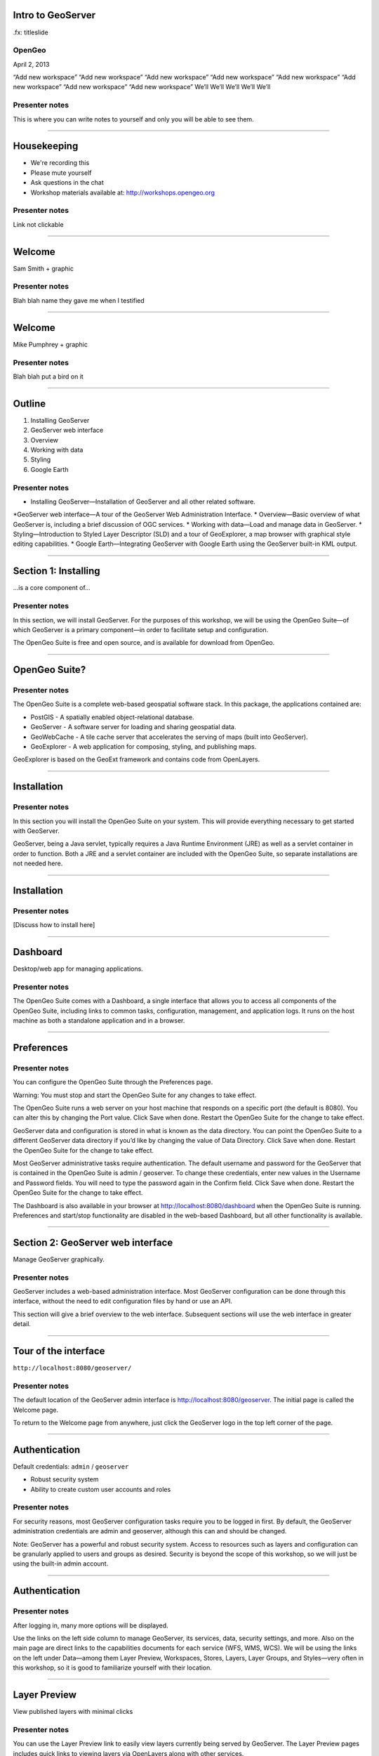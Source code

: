 Intro to GeoServer
==================

.fx: titleslide

.. image:: ../doc/source/geoserver.png

OpenGeo
-------

.. date:: date

April 2, 2013

“Add new workspace”
“Add new workspace”
“Add new workspace”
“Add new workspace”
“Add new workspace”
“Add new workspace”
“Add new workspace”
“Add new workspace”
We’ll
We’ll
We’ll
We’ll
We’ll

Presenter notes
---------------

This is where you can write notes to yourself and only you will be able to see them.


--------------------------------------------------

Housekeeping
============

* We're recording this

* Please mute yourself

* Ask questions in the chat

* Workshop materials available at:
  http://workshops.opengeo.org

Presenter notes
---------------

Link not clickable

--------------------------------------------------

Welcome
=======

Sam Smith + graphic

Presenter notes
---------------

Blah blah name they gave me when I testified

--------------------------------------------------

Welcome
=======

Mike Pumphrey + graphic

Presenter notes
---------------

Blah blah put a bird on it

--------------------------------------------------

Outline
=======

#. Installing GeoServer
#. GeoServer web interface
#. Overview
#. Working with data
#. Styling
#. Google Earth

Presenter notes
---------------

* Installing GeoServer—Installation of GeoServer and all other related software.
*GeoServer web interface—A tour of the GeoServer Web Administration Interface.
* Overview—Basic overview of what GeoServer is, including a brief discussion of OGC services.
* Working with data—Load and manage data in GeoServer.
* Styling—Introduction to Styled Layer Descriptor (SLD) and a tour of GeoExplorer, a map browser with graphical style editing capabilities.
* Google Earth—Integrating GeoServer with Google Earth using the GeoServer built-in KML output.

--------------------------------------------------

Section 1: Installing
=====================


.. image:: ../doc/source/geoserver.png
   :width: 50%

...is a core component of...

.. image:: ../doc/source/install/img/suitelogo.png
   :width: 50%

Presenter notes
---------------

In this section, we will install GeoServer. For the purposes of this workshop, we will be using the OpenGeo Suite—of which GeoServer is a primary component—in order to facilitate setup and configuration.

The OpenGeo Suite is free and open source, and is available for download from OpenGeo.

--------------------------------------------------

OpenGeo Suite?
==============

.. image:: ../doc/source/install/img/stack_all.png

Presenter notes
---------------

The OpenGeo Suite is a complete web-based geospatial software stack. In this package, the applications contained are:

* PostGIS - A spatially enabled object-relational database.
* GeoServer - A software server for loading and sharing geospatial data.
* GeoWebCache - A tile cache server that accelerates the serving of maps (built into GeoServer).
* GeoExplorer - A web application for composing, styling, and publishing maps.

GeoExplorer is based on the GeoExt framework and contains code from OpenLayers.

--------------------------------------------------

Installation
============

.. image:: ../doc/source/install/img/welcome.png

Presenter notes
---------------

In this section you will install the OpenGeo Suite on your system. This will provide everything necessary to get started with GeoServer.

GeoServer, being a Java servlet, typically requires a Java Runtime Environment (JRE) as well as a servlet container in order to function. Both a JRE and a servlet container are included with the OpenGeo Suite, so separate installations are not needed here.

--------------------------------------------------

Installation
============

.. image:: ../doc/source/install/img/install.png

Presenter notes
---------------

[Discuss how to install here]

--------------------------------------------------

Dashboard
=========

Desktop/web app for managing applications.

.. image:: ../doc/source/install/img/dashboard.png

Presenter notes
---------------

The OpenGeo Suite comes with a Dashboard, a single interface that allows you to access all components of the OpenGeo Suite, including links to common tasks, configuration, management, and application logs. It runs on the host machine as both a standalone application and in a browser.

--------------------------------------------------

Preferences
===========

.. image:: ../doc/source/install/img/dashboard_prefs.png

Presenter notes
---------------

You can configure the OpenGeo Suite through the Preferences page.

Warning: You must stop and start the OpenGeo Suite for any changes to take effect.

The OpenGeo Suite runs a web server on your host machine that responds on a specific port (the default is 8080). You can alter this by changing the Port value. Click Save when done. Restart the OpenGeo Suite for the change to take effect.

GeoServer data and configuration is stored in what is known as the data directory. You can point the OpenGeo Suite to a different GeoServer data directory if you’d like by changing the value of Data Directory. Click Save when done. Restart the OpenGeo Suite for the change to take effect.

Most GeoServer administrative tasks require authentication. The default username and password for the GeoServer that is contained in the OpenGeo Suite is admin / geoserver. To change these credentials, enter new values in the Username and Password fields. You will need to type the password again in the Confirm field. Click Save when done. Restart the OpenGeo Suite for the change to take effect.

The Dashboard is also available in your browser at http://localhost:8080/dashboard when the OpenGeo Suite is running. Preferences and start/stop functionality are disabled in the web-based Dashboard, but all other functionality is available.

--------------------------------------------------

Section 2: GeoServer web interface
==================================

Manage GeoServer graphically.

Presenter notes
---------------

GeoServer includes a web-based administration interface. Most GeoServer configuration can be done through this interface, without the need to edit configuration files by hand or use an API.

This section will give a brief overview to the web interface. Subsequent sections will use the web interface in greater detail.

--------------------------------------------------

Tour of the interface
=====================

``http://localhost:8080/geoserver/``

.. image:: ../doc/source/webadmin/img/tour_welcome.png

Presenter notes
---------------

The default location of the GeoServer admin interface is http://localhost:8080/geoserver. The initial page is called the Welcome page.

To return to the Welcome page from anywhere, just click the GeoServer logo in the top left corner of the page.

--------------------------------------------------

Authentication
==============

Default credentials: ``admin`` / ``geoserver``

* Robust security system
* Ability to create custom user accounts and roles

.. image:: ../doc/source/webadmin/img/tour_login.png

Presenter notes
---------------

For security reasons, most GeoServer configuration tasks require you to be logged in first. By default, the GeoServer administration credentials are admin and geoserver, although this can and should be changed.

Note: GeoServer has a powerful and robust security system. Access to resources such as layers and configuration can be granularly applied to users and groups as desired. Security is beyond the scope of this workshop, so we will just be using the built-in admin account.

--------------------------------------------------

Authentication
==============

.. image:: ../doc/source/webadmin/img/tour_loggedin.png

Presenter notes
---------------

After logging in, many more options will be displayed.

Use the links on the left side column to manage GeoServer, its services, data, security settings, and more. Also on the main page are direct links to the capabilities documents for each service (WFS, WMS, WCS). We will be using the links on the left under Data—among them Layer Preview, Workspaces, Stores, Layers, Layer Groups, and Styles—very often in this workshop, so it is good to familiarize yourself with their location.

--------------------------------------------------

Layer Preview
=============

View published layers with minimal clicks

.. image:: ../doc/source/webadmin/img/tour_layerpreviewpage.png

Presenter notes
---------------

You can use the Layer Preview link to easily view layers currently being served by GeoServer. The Layer Preview pages includes quick links to viewing layers via OpenLayers along with other services.

    Click the Layer Preview link, located on the left side under Data.

    Preview a few layers by clicking the OpenLayers link next to each layer.

--------------------------------------------------

Layer Preview
=============

View published layers with minimal clicks

.. image:: ../doc/source/webadmin/img/tour_usastates.png

Presenter notes
---------------

Take a look at the contents of the URL bar when viewing an OpenLayers map. We will discuss this request and its parameters further in the Web Map Service (WMS) section.

--------------------------------------------------

Logs
====

View application logs inside the application itself

.. image:: ../doc/source/webadmin/img/tour_logs.png

Presenter notes
---------------

GeoServer displays the contents of the application logs directly through the web interface. Reading the logs can be very helpful when troubleshooting. To view the logs, click on GeoServer Logs on the left under About & Status.

--------------------------------------------------

Bonus exercises
===============

* What is the filesystem path to the GeoServer data directory?
* What version of Java is GeoServer using?

Presenter notes
---------------

The following information can all be gleaned through the GeoServer web admin interface.

--------------------------------------------------

Load your first data set
========================

IMAGE NEEDED

Presenter notes
---------------

There are many ways to load data, and even more configuration options once this data is loaded. Oftentimes, though, all that you want to do is to load a simple shapefile and display it. In this section we will go from data to map in the fewest possible steps.

GeoServer with the Layer Importer extension allows for uploading of ZIP files that contain geospatial information. The extension will perform all the necessary configuration for publishing the data, including generating a unique style for the layer.

The Layer Importer is currently only available as part of the OpenGeo Suite.

--------------------------------------------------

Load your first data set
========================

CONTENT NEEDED

Presenter notes
---------------

CONTENT NEEDED

--------------------------------------------------


Section 3: Overview
===================

Basic concepts related to GeoServer and web mapping, including OGC protocols and useful terminology.

Presenter notes
---------------


--------------------------------------------------

What is GeoServer?
==================

GeoServer is an open source software server written in Java that allows users to share and edit geospatial data. Designed for interoperability, it publishes data from any major spatial data source using open standards.

Presenter notes
---------------

Explain this.

--------------------------------------------------

Web servers
===========

``http://example.com/some/path/page.html``
``http://example.com/some/path/image.jpg``
``http://example.com/some/path/archive.zip``
``http://example.com/some/path/data.xml``

Presenter notes
---------------

A web server is a program that serves content (web pages, images, files, data, etc.) using HTTP (Hypertext Transfer Protocol). When you use your browser to connect to a website, you contact a web server. The web server takes the request, interprets it, and returns a response, which the browser renders on the screen.

For example, when you request a web page, your request takes the form of a URL:

http://example.com/some/path/page.html

The web server looks to its file system, and if that request points to a valid file (if page.html exists in some/path), the contents of that file will be returned via HTTP. Usually these calls come from a browser, in which case the result is rendered in the browser.

If is possible to request many different kind of files through HTTP, not just HTML pages:

http://example.com/some/path/image.jpg
http://example.com/some/path/archive.zip
http://example.com/some/path/data.xml

If your browser is configured to display the type of file, it will be displayed, otherwise you will usually be asked to download the file to your host system.

The server need not return a static file. Any valid request on the server will return some kind of response. Many times a client will access an endpoint that will return dynamic content.

The most popular web servers used today are Apache HTTP Server and Internet Information Services (IIS).

--------------------------------------------------

Web mapping servers
===================

Like a web server, but designed specifically for conveying geospatial content.

Presenter notes
---------------

A web mapping server is a specialized subset of web server. Like a web server, requests are sent to the server which are interpreted and responded. But the requests and responses are designed specifically toward the transfer of geographic information.

A web mapping server may use HTTP, but employ specialized protocols, such as Web Map Service (WMS), Web Feature Service (WFS). These protocols are designed for the transferring geographic information to and from the server, whether it be raw feature data, geographic attributes, or map images.

Some popular web mapping servers: GeoServer, MapServer, Mapnik, ArcGIS Server

Other web-based map services such as Google Maps have their own server technology and specialized protocols as well.

--------------------------------------------------

Data sources
============

Lots of options

* Files (Shapefile, GeoTIFF, MrSID, ArcGrid, JPEG2000, GDAL formats)
* Databases (PostGIS, ArcSDE, Oracle Spatial, DB2, SQL Server)

Presenter notes
---------------

GeoServer can read from many different data sources, from files on the local disk to external databases. Through the medium of web protocols, GeoServer acts as an abstraction layer, allowing a standard method of serving geospatial data regardless of the source data type.

The following is a list of the most common data formats supported by GeoServer. This list is by no means exhaustive.

--------------------------------------------------

OGC protocols
=============

.. image:: ../doc/source/overview/img/ogclogo.png
   :width: 33%

* Web Feature Service (WFS)
* Web Map Service (WMS)
* Web Coverage Service (WCS)
* Web Processing Service (WPS)
* ...and much more

Presenter notes
---------------

GeoServer implements standard open web protocols established by the Open Geospatial Consortium (OGC), a standards organization. GeoServer is the reference implementation of the OGC Web Feature Service (WFS) and Web Coverage Service (WCS) standards, and contains as well a high performance certified compliant Web Map Service (WMS). It is through these protocols that GeoServer can serve data and maps in an efficient and powerful way.

--------------------------------------------------

Web Map Service
===============

Also known as the "map image"

.. image:: ../doc/source/overview/img/wms.png

Presenter notes
---------------

A fundamental component of the web map (and probably the simplest to understand) is the map image. The Web Map Service (WMS) is a standard protocol for serving georeferenced map images generated by a map server. In short, WMS is a way for a client to request map tiles from a server. The client sends a request to a map server, then the map server generates an image based on parameters passed to the server in the request and finally returns an image.

It is important to note that the source material from which the image is generated need not be an image. The WMS generates an image from whatever source material is requested, which could be vector data, raster data, or a combination of the two.

--------------------------------------------------

Web Map Service
===============

Example GetMap request::

  http://suite.opengeo.org/geoserver/wms?
    service=WMS&
    version=1.3.0&
    request=GetMap&
    layers=usa:states&
    srs=EPSG:4326&
    bbox=24.956,-124.731,49.372,-66.97&
    format=image/png&
    width=780&
    height=330

Presenter notes
---------------

The following is a sample WMS request to a hosted GeoServer instance:

While the full details of the WMS protocol are beyond the scope of this course, a quick scan of this request shows that the following information is being requested:

    Server details (a WMS 1.3.0 request)
    Request type (a WMS GetMap request)
    Layer name (usa:states)
    Projection (EPSG:4326)
    Bounding box (in this case, latitude/longitude coordinates)
    Image properties (600x255 PNG)

--------------------------------------------------

Web Map Service
===============

.. image:: ../doc/source/overview/img/wms-response.png

Presenter notes
---------------

If you paste the full request into a browser, the result would be:

--------------------------------------------------

Web Map Service
===============

Example GetCapabilities request::

  http://suite.opengeo.org/geoserver/wms?
    service=WMS&
    version=1.3.0&
    request=GetCapabilities

Presenter notes
---------------

A WMS request can ask for more than just a map image (the "GetMap" operation). An example of another such request is a request for information about the WMS server itself. The request is called GetCapabilities, and the response is known as the capabilities document. The capabilities document is an XML response that details the supported image formats, projections, and map layers being served by that WMS.

The following is a WMS GetCapabilities request given to the same WMS used above. You can paste this request into a browser to see the result.

--------------------------------------------------

Web Feature Service
===================

Also known as the "map source code"

.. image:: ../doc/source/overview/img/wfs.png

Presenter notes
---------------

A web mapping server can also (when allowed) return the actual geographic data that comprise the map images. One can think of the geographic data as the “source code” of the map. This allows users to create their own maps and applications from the data, convert data between certain formats, and be able to do raw geographic analysis of data. The protocol used to return geographic feature data is called Web Feature Service (WFS).

--------------------------------------------------

Web Feature Service
===================

Example GetFeature request::

  http://suite.opengeo.org/geoserver/wfs?
    SERVICE=wfs&
    VERSION=1.1.0&
    REQUEST=GetFeature&
    TYPENAME=usa:states&
    FEATUREID=states.39

Presenter notes
---------------

The following is a sample WFS request, rendered as a HTTP GET request to a hosted GeoServer instance:

While the details of the WFS protocol are beyond the scope of this course, a quick scan of this request shows that the following information is being requested:

    Server details (WFS 1.1.0 request)
    Request type (GetFeature)
    Layer name (usa:states)
    Feature ID (states.39)

This particular request polls the WFS for a single feature in a layer.

--------------------------------------------------

Web Feature Service
===================

.. image:: ../doc/source/overview/img/wfs-response.png

Presenter notes
---------------

Paste the request into a browser to see the result. The response contains the coordinates for each vertex in the feature in question, along with the attributes associated with this feature. Scroll down to the bottom to see the feature attributes.

While XML is difficult to read, it is easy for computers to parse, which makes WFS responses ideal for use in software. GeoServer offers other output formats as well, such as JSON, CSV, and even a zipped shapefile.

--------------------------------------------------

Web Feature Service
===================

Example GetCapabilities request::

  http://suite.opengeo.org/geoserver/wfs?
    SERVICE=WFS&
    VERSION=1.1.0&
    REQUEST=GetCapabilities

Presenter notes
---------------

A WFS request can ask for much more than just feature data. An example of another such request is to request information about the WFS server. The request is called GetCapabilities, and the response is known as the capabilities document. The capabilities document is an XML response that details the supported data layers, projections, bounding boxes, and functions available on the server.

You can paste this request into a browser to see the result.

--------------------------------------------------

Other OGC protocols
===================

Web Coverage Service
  Like Web Feature Service but for rasters

Web Processing Service
  Analysis!

Presenter notes
---------------

While beyond the scope of this workshop, it is worth noting that GeoServer offers support for other protocols in addition to Web Map Service (WMS) and Web Feature Service (WFS).

The Web Coverage Service is a service that enables access to the underlying raster (or “coverage”) data. In a sense, WCS is the raster analog to WFS, where you can access the actual raster data stored on a server.

GeoServer contains full support for WCS versions up to 1.1.1.

The Web Processing Service (WPS) is a service for the publishing of geospatial processes, algorithms, and calculations. WPS extends the web mapping server to provide geospatial analysis. WPS in GeoServer allows for direct integration with other GeoServer services and the data catalog. This means that it is possible to create processes based on data served in GeoServer, including the results of a process to be stored as a new layer. In this way, WPS acts as a full browser-based geospatial analysis tool, capable of reading and writing data from and to GeoServer.

WPS is currently available as an extension only in GeoServer, but is a core component of the OpenGeo Suite.

--------------------------------------------------

GeoServer concept: Workspace
============================

Notional container for grouping similar data together

.. image:: ../doc/source/overview/img/concepts_workspace.png

Presenter notes
---------------

A workspace (sometimes referred to as a namespace) is the name for a notional container for grouping similar data together. It is designed to be a separate, isolated space relating to a certain project. Using workspaces, it is possible to use layers with identical names without conflicts.

Workspaces are usually denoted by a prefix to a layer name or store name. For example, a layer called streets with a workspace prefix called nyc would be referred to by nyc:streets. This would not conflict with another layer called streets in another workspace called dc (dc:streets)

Stores and layers must all have an associated workspace. Styles may optionally be associated with a workspace, but can also be global.

Technically, the name of a workspace is a URI, not the short prefix. A URI is a Uniform Resource Identifier, which is similar to a URL, but does not need to resolve to a web site. In the above example, the full workspace could have been http://nyc in which case the full layer name would be http://nyc:streets. GeoServer intelligently replaces the workspace prefix with the full workspace URI, but it can be useful to know the difference

--------------------------------------------------

GeoServer concept: Store
========================

A container of geographic data (a file/database)

.. image:: ../doc/source/overview/img/concepts_store.png

Presenter notes
---------------

A store is the name for a container of geographic data. A store refers to a specific data source, be it a shapefile, database, or any other data source that GeoServer supports.

A store can contain many layers, such as the case of a database that contains many tables. A store can also have a single layer, such as in the case of a shapefile or GeoTIFF. A store must contain at least one layer.

GeoServer saves the connection parameters to each store (the path to the shapefile, credentials to connect to the database). Each store must also be associated with one (and only one) workspace.

A store is sometimes referred to as a “datastore” in the context of vector data, or “coveragestore” in the context of raster (coverage) data.


--------------------------------------------------

GeoServer concept: Layer
========================

A collection of geospatial features or a coverage

.. image:: ../doc/source/overview/img/concepts_layer.png

Presenter notes
---------------

A layer (sometimes known as a featuretype) is a collection of geospatial features or a coverage. Typically a layer contains one type of data (points, lines, polygons, raster) and has a single identifiable subject (streets, houses, country boundaries, etc.). A layer corresponds to a table or view from a database, or an individual file.

GeoServer stores information associated with a layer, such as projection information, bounding box, and associated styles. Each layer must be associated with one (and only one) workspace.

--------------------------------------------------

GeoServer concept: Layer group
==============================

A collection of layers (WMS only).

.. image:: ../doc/source/overview/img/concepts_layergroup.png

Presenter notes
---------------

A layer group, as its name suggests, is a collection of layers. A layer group makes it possible to request multiple layers with a single WMS request. A layer group contains information about the layers that comprise the layer group, the order in which they are rendered, the projection, associated styles, and more. This information can be different from the defaults for each individual layer.

Layer groups do not respect the concept of workspace, and are relevant only to WMS requests.

--------------------------------------------------

GeoServer concepts
==================

.. image:: ../doc/source/overview/img/concepts.png

Presenter notes
---------------

The following graphic shows the various relationships between workspaces, stores, layers, and layer groups.

--------------------------------------------------

GeoServer concept: Style
========================

Visualization directive for rendering geographic data.

.. image:: ../doc/source/overview/img/wms-response.png

Presenter notes
---------------

A style is a visualization directive for rendering geographic data. A style can contain rules for color, shape, and size, along with logic for styling certain features or points in certain ways based on attributes or scale level.

Every layer must be associated with at least one style. GeoServer recognizes styles in Styled Layer Descriptor (SLD) format. The Styling section will go into this topic in greater detail.

--------------------------------------------------

Section 4: Working with Data
============================

Load and manage data in GeoServer

Presenter notes
---------------

Loading and publishing data is the core of GeoServer. This section will detail how to set up a new project in GeoServer, as well as load data from multiple sources in different ways. After the data is loaded, a layer group will be created.

--------------------------------------------------

Adding a workspace
==================

.. image:: ../doc/source/data/img/workspace_page.png

Presenter notes
---------------

The first step in data loading is usually to create a workspace. This creates a virtual container for your project. Multiple layers from multiple sources can all be contained inside a workspace, with the primary constraint being that each layer name be unique.

    Navigate to the main GeoServer web interface page.
    Click on the Workspaces link on the left column, under Data.
    Click to go to the Workspaces page
    Click on the “Add new workspace” link at the top center of the page.

--------------------------------------------------

Adding a workspace
==================

.. image:: ../doc/source/data/img/workspace_new.png

Presenter notes
---------------

A workspace is comprised of a Name (also sometimes known as a “namespace prefix”), represented by a few characters, and a Namespace URI. These two fields must uniquely identify the workspace. Fill in the following information:

Name: earth
Namespace URI: http://earth
Default workspace: Checked

When done, click Submit.

--------------------------------------------------

Adding a workspace
==================

.. image:: ../doc/source/data/img/workspace_created.png

Presenter notes
---------------

With our new workspace created and ready to be used, we can now start loading our data.

--------------------------------------------------

Publishing a shapefile
======================

.. image:: ../doc/source/data/img/shp_storespage.png

Presenter notes
---------------

Adding a single shapefile to GeoServer is one of the simplest data loading tasks. We encountered this task in the Load your first data set section, but here we will slow down and work through the process manually. To start our discussion of data loading, we will load a shapefile showing the locations and borders of all the world’s countries.

All data for this workshop was provided by http://naturalearthdata.com. See the readme file in the data directory of the workshop bundle for details.

First, we need to load a shapefile store. In GeoServer terminology, a shapefile is a store that contains a single layer. (Refer to the GeoServer concepts section if necessary.) We must add the store to GeoServer first before we can publish the layer that the store contains.

    From the GeoServer web interface page, click the Stores link on the left side, under Data.
    Click this link to go to the Stores page
    Click Add new store.

--------------------------------------------------

Publishing a shapefile
======================

.. image:: ../doc/source/data/img/shp_newshppage.png

Presenter notes
---------------

Click Shapefile under Vector Data Sources.

A form will display. Fill out the form with the following information:

Workspace: earth
  Should be already the default

Data Source Name: countries
  Can be anything, but a good idea to match this with the name of the shapefile

Enabled: Checked
  Ensures the layer is published. Unchecking will save configuration information only.

Description: “The countries of the world”
  Layer metadata is recommended but not required

In the box marked URL, type in the full path to the shapefile if known, or click the Browse... button to navigate to the file. The file path may be something like:

C:\Users\<username>\Desktop\geoserver_workshop\data\countries.shp

Be sure to replace <username> with your current user name.

Leave all other fields as their default values.

--------------------------------------------------

Publishing a shapefile
======================

.. image:: ../doc/source/data/img/shp_layerconfig1.png

Presenter notes
---------------

We have loaded the shapefile store, but our layer has yet to be published. We’ll do that now.

    On the next screen, a list of layers in the store is displayed. Since we are working with a shapefile, there is only a single layer. Click the Publish link to configure the layer.

    This is the layer configuration page. There are many settings on this page, most of which we don’t need to work with now. We will return to some of these settings later.

--------------------------------------------------

Publishing a shapefile
======================

.. image:: ../doc/source/data/img/shp_layerconfig2.png

Presenter notes
---------------

Fill out the form with the following info:

    In the Coordinate Reference System section, set the Declared SRS to EPSG:4326 and set the SRS handling to Force declared. This will ensure that the layer is known to be in latitude/longitude coordinates.
    In the Bounding Boxes section, click the Compute from data and Compute from native bounds links to set the bounding box of the layer.
    When finished, click Save.

--------------------------------------------------

Publishing a shapefile
======================

.. image:: ../doc/source/data/img/shp_openlayers.png

Presenter notes
---------------

Your shapefile is now published with GeoServer. You can now view the layer using the Layer Preview. Click the Layer Preview link.

A list of published layers is displayed. Find the layer in the list, and select OpenLayers in the select box if it isn’t already selected. Click the Go link next to the select box.

Note: Lists in GeoServer are paged at 25 items at a time. If you can’t find the layer, you may need to click the [2] or [>] buttons. Alternately, type “earth” in the search box at the top to narrow the list.

A new tab in your browser will open up, showing your layer inside an OpenLayers application. You can use your mouse to zoom and pan, and can also click the features in the window to display attribute information.

If you’re wondering where the style/color of the layer is coming from, this will be discussed in the upcoming Styling section.

--------------------------------------------------

Publishing a GeoTIFF
====================

.. image:: ../doc/source/data/img/tif_newtifstore.png

Presenter notes
---------------

GeoServer can also publish raster imagery. This could be simple georeferenced images (such as Blue Marble imagery), multi-band DEM (digital elevation model) data, or many other options. In this section, we will load a simple GeoTIFF containing a shaded relief of land area. The layer contains standard tri-band RGB values (0-255).

The procedure for adding a store for a GeoTIFF is very similar to that of a shapefile. A GeoTIFF, like a shapefile, is a store that contains a single layer.

    From the GeoServer web interface page, click on the Stores link on the left side, under Data.
    Click on Add new store.
    Select GeoTIFF under Raster Data Sources.

--------------------------------------------------

Publishing a GeoTIFF
====================

.. image:: ../doc/source/data/img/tif_newtifpage.png

Presenter notes
---------------

Fill out the following form:

Workspace: earth
  Should be already the default
Data Source Name: shadedrelief
  Can be anything, but a good idea to match this with the name of the shapefile
Enabled: Checked
  Ensures the layer is published. Unchecking will save configuration information only.
Description: “Shaded relief of the world”
  Layer metadata is recommended but not required

In the box marked URL, type in the full path to the shapefile if known, or click the Browse... button to navigate to the file. The file path may be something like:

C:\Users\<username>\Desktop\geoserver_workshop\data\shadedrelief.tif

Be sure to replace <username> with your user name.

--------------------------------------------------

Publishing a GeoTIFF
====================

.. image:: ../doc/source/data/img/tif_newlayerconfig1.png

Presenter notes
---------------

As with the shapefile, now that store is loaded, we now need to configure and publish the layer itself.

    On the next screen, a list of layers in the store is displayed. Since we are working with a GeoTIFF, there is only a single layer. Click the Publish link to configure the layer.

    This is the layer configuration page. There are many settings on this page, most of which we don’t need to work with just now. We will return to some of these settings later.

--------------------------------------------------

Publishing a GeoTIFF
====================

.. image:: ../doc/source/data/img/tif_newlayerconfig2.png

Presenter notes
---------------

Fill out the form with the following info:
    In the Coordinate Reference System section, set the Declared SRS to EPSG:4326 and set the SRS handling to Force declared. This will ensure that the layer is known to be in latitude/longitude coordinates.
    In the Bounding Boxes section, click the Compute from data and Compute from native bounds links to set the bounding box of the layer.
    When finished, click Save.

--------------------------------------------------

Publishing a GeoTIFF
====================

.. image:: ../doc/source/data/img/tif_openlayers.png

Presenter notes
---------------

Your GeoTIFF is now published in GeoServer. You can now view the layer using the Layer Preview as in previous sections. Clicking on the map will display the RGB values for that particular point.

--------------------------------------------------

Loading multiple layers
=======================

Using the Layer Importer

.. image:: ../doc/source/data/img/importer_directory.png

Presenter notes
---------------

So far we have seen a few different ways to load data into GeoServer. In the Load your first data set section, we used the Layer Importer to load an archive of a shapefile. The Layer Importer can also be used to load multiple layers as well, saving time and configuration.

In this section, we will load the rest of our workshop data by using the Layer Importer to load and configure all shapefiles in our workshop data directory.

Navigate to the Layer Importer. This is accessible in the GeoServer web interface by clicking on the Import Data link on the left side of the page.

On the next page, in the section titled Choose a data source to import from, select Shapefiles if it isn’t already selected.

In the section titled Configure the data source, type in the full path to the data, or click the Browse... button to navigate to the directory. The path may look something like:

C:\Users\<username>\Desktop\geoserver_workshop\data\

Be sure to replace <username> with your user name.

In the section titled Specify the target for the import, select earth for the Workspace (if it isn’t already selected), and select Create new for the Store.

Click Next to continue.

--------------------------------------------------

Loading multiple layers
=======================

.. image:: ../doc/source/data/img/importer_select.png

Presenter notes
---------------

You will see a list of shapefiles contained in that directory. Make sure to uncheck the ``countries`` and ``shadedrelief`` layers! Failure to do this will cause GeoServer to try to load a layer with the same name as one already loaded (“earth:countries” and earth:shadedrelief). While this won’t cause an error, it may cause confusion later on in the workshop.

All layers should say Ready for import. Click Import Data to create/configure a store with each of these shapefiles as layers.

Note: If there are any issues with the shapefiles such as a lack of projection information, they will be displayed here.


--------------------------------------------------

Loading multiple layers
=======================

.. image:: ../doc/source/data/img/importer_results.png

Presenter notes
---------------

    To preview these layers, select OpenLayers in the select box next to a layer and click Go. Alternately, you can use the standard Layer Preview. As you view the layers, you’ll see that the Layer Importer has generated unique styles for each layer, instead of reusing default GeoServer styles.

All of our layers are now loaded into GeoServer.

--------------------------------------------------

Bonus: REST
===========

* GeoServer catalog operations are scriptable
* Use bash, PHP, etc.
* Load, configure, delete resources
* See http://docs.geoserver.org/stable/en/user/rest/

Presenter notes
---------------

GeoServer also has a full RESTful API for loading and configuring GeoServer. With this interface, one can create scripts (via bash, PHP, etc) to batch load and configure any number of files.

The REST interface is beyond the scope of an introductory workshop, but those interested can read the REST section of the GeoServer documentation at http://docs.geoserver.org/stable/en/user/rest/.

--------------------------------------------------

Creating a layer group
======================

.. image:: ../doc/source/data/img/layergroup_page.png

Presenter notes
---------------

A layer group, as its name suggests, is a group of layers that acts as a single layer. This is useful when creating a “base map”, or other situations when more than one separate layer needs to be requested simultaneously or frequently. Since layers typically contain only a single type of geometry, using a layer group also allows you to combine data types in one single WMS request.

Take care not to get confused between a workspace, which is a notional grouping of layers (think “container”), and a layer group, which is a group of layers for WMS requests (think “image group”). Refer to the GeoServer concepts section for more information.

In the previous sections, we loaded and published a few layers. Now we’ll use a layer group to combine them.

--------------------------------------------------

Creating a layer group
======================

.. image:: ../doc/source/data/img/layergroup_new.png

Presenter notes
---------------

Fill out the following form:

    In the Name field, enter earthmap.

    In the Workspace field, enter earth.

    Skip the Bounds section for now.

    Now we will add layers to our layer group. Click the Add Layer... link.

    Select each of the following layers so that they appear in this order:
        earth:shadedrelief
        earth:ocean
        earth:countries
        earth:cities

Layer order is important. The top layer in the list will be drawn first, the bottom last. Make sure to match the order of the above list. Reorder the layers if necessary by clicking on the Position arrows for each layer.

Note: It will be much easier to use the search box to narrow down the list.

Check the Default style box for every layer.

Now go back to the Bounds section and click the Generate Bounds button. This will determine the bounding box for the entire layer group. This is why we waited to do this until all layers were added to the layer group.

Leave all other areas as their defaults for now. The form should look like this:


--------------------------------------------------

Creating a layer group
======================

.. image:: ../doc/source/data/img/layergroup_openlayers.png

Presenter notes
---------------

Scroll down to the bottom of the page and click Save.

Preview the layer by going to the Layer Preview.

Even though the Layer Importer generated unique styles for each layer, this layer group doesn’t look very nice. The following section will discuss the next important step of making maps: styling.

--------------------------------------------------

Section 5: Styling
==================

GeoServer can render geospatial data as images and return them for viewing in a browser. This is the heart of WMS. However, geospatial data has no inherent visualization. Therefore additional information, in the form of a style, needs to be applied to data in order to visualize it.

Presenter notes
---------------

We have already seen automatic/generic styles in action with the layers loaded in previous sections. In this section we will discuss how those styles are generated.

GeoServer uses the Styled Layer Descriptor (SLD) markup language to describe geospatial data. We will first explain basic SLD syntax and then show how to create and edit styles manually in GeoServer. Finally, we will introduce GeoExplorer, a browser-based apllication that contains a graphical style editor.

--------------------------------------------------

Viewing an SLD
==============

.. image:: ../doc/source/styling/img/sld_pointedit.png

Presenter notes
---------------

GeoServer saves SLD information as plain text files in its data directory. These styles can be retrieved through the GeoServer web interface.

    Click the Styles link under Data on the left side of the page.

    Click the entry in the list called point.

    This brings up the Style Editor for this particular style. While we won’t be editing this style now, take a look at it and refer back to it through the next few sections.

--------------------------------------------------

SLD structure
=============

* Header
  * FeatureTypeStyles
    * Rules
      * Symbolizers

Presenter notes
---------------

The header of the SLD contains metadata about XML namespaces, and is usually identical among different SLDs. The details of the header are beyond the scope of this workshop.

A FeatureTypeStyle is a group of styling rules. (Recall that a featuretype is another word for a layer.) Grouping by FeatureTypeStyle affects rendering order; the first FeatureTypeStyle will be rendered first, followed by the second, etc, allowing for precise control of drawing order.

A Rule is a single styling directive. It can apply globally to a layer, or it can have logic associated with it so that the rule is conditionally applied. These conditions can be based on the attributes of the data or based on the scale (zoom) level of the data being rendered.

A Symbolizer is the actual style instruction. There are five types of symbolizers: PointSymbolizer, LineSymbolizer, PolygonSymbolizer, RasterSymbolizer, TextSymbolizer

There can be one or more FeatureTypeStyles per SLD, one or more Rules per FeatureTypeStyles, and one or more Symbolizers per Rule.

--------------------------------------------------

Simple SLD
==========

::

    ...
    <Name>Simple Point</Name>
    <UserStyle>
      <Title>Simple Point</Title>
      <FeatureTypeStyle>
        <Rule>
          <PointSymbolizer>
            <Graphic>
              <Mark>
                <WellKnownName>circle</WellKnownName>
                <Fill>
                  <CssParameter name="fill">#FF0000</CssParameter>
                </Fill>
              </Mark>
              <Size>6</Size>
            </Graphic>
          </PointSymbolizer>
        </Rule>
      </FeatureTypeStyle>
    </UserStyle>
    ...

Presenter notes
---------------

The first lines are the header, which contain XML namespace information, as well as the Name and Title of the SLD. The actual styling happens inside the <FeatureTypeStyle> tag , of which there is only one in this example. The tag contains one <Rule> and the rule contains one symbolizer, a <PointSymbolizer>. The symbolizer directive creates a graphic mark of a “well known name”, in this case a circle. This shape has a <Fill> parameter of #FF0000, which is an RGB color code for 100% red. The shape also has a <Size> of 6, which is the diameter of the circle in pixels.

--------------------------------------------------

Simple SLD
==========

.. image:: ../doc/source/styling/img/sld_simplestyle.png

Presenter notes
---------------

When applied to a hypothetical layer, the result would look like this:

--------------------------------------------------

Another SLD example
===================

::

        ...
        <Rule>
          <Name>SmallPop</Name>
          <Title>1 to 50000</Title>
          <ogc:Filter>
            <ogc:PropertyIsLessThan>
              <ogc:PropertyName>pop</ogc:PropertyName>
              <ogc:Literal>50000</ogc:Literal>
            </ogc:PropertyIsLessThan>
          </ogc:Filter>
          <PointSymbolizer>
            <Graphic>
              <Mark>
                <WellKnownName>circle</WellKnownName>
                <Fill>
                  <CssParameter name="fill">#0033CC</CssParameter>
                </Fill>
              </Mark>
              <Size>8</Size>
            </Graphic>
          </PointSymbolizer>
        </Rule>
        ...


Presenter notes
---------------

Here is an example of an SLD that includes attribute-based styling. The SLD also contains three rules. Each rule has an attribute-based condition, with the outcome determining the size of the shape being rendered. The attribute in question is called “pop”, and the three rules are “less than 50000”, “50000 to 100000”, and “greater than 100000”. The result is a blue circle with a size of 8, 12, of 16 pixels, depending on the rule.

[First rule only showed]

Looking at the first rule (lines 13-33), there is a filter tag (<ogc:Filter>). This filter specifies that if the attribute value of pop for a given feature is less than 50000, then the condition is true and the feature is displayed.

--------------------------------------------------

Another SLD example
===================

.. image:: ../doc/source/styling/img/sld_intermediatestyle.png

Presenter notes
---------------

When applied to a hypothetical layer, the result would look like this:

The GeoServer documentation (available at http://docs.geoserver.org) contains a collection of styles called the SLD Cookbook, designed for those wishing to learn SLD, or those who want a quick reference. The SLD Cookbook is available at http://docs.geoserver.org/stable/en/user/styling/sld-cookbook/. The above SLD examples were taken from the SLD Cookbook.

--------------------------------------------------

Viewing an existing style
=========================

.. image:: ../doc/source/data/img/shp_openlayers.png

Presenter notes
---------------

Every layer published in GeoServer must have a style associated with it. When manually loading layers as done in the Publishing a shapefile and Publishing a GeoTIFF sections, GeoServer will look at the geometry of the data and assign a generic style based on that data type. When using the Layer Importer, a unique style will be generated for each layer. We will now look at how GeoServer handles styles.

    Navigate to the Layers list. Select a layer from the list of published layers. (This example will use earth:countries, but any layer will do.)

    Preview the layer to see its visualization by navigating to the Layer Preview, then clicking on the OpenLayers link next to that layer.

--------------------------------------------------

Viewing an existing style
=========================

.. image:: ../doc/source/styling/img/styles_publishingtab.png

Presenter notes
---------------

Leave this preview window open and open up a new browser tab. In the new tab, navigate back to the main GeoServer web interface page.

In order to view the SLD for this layer, we need to find out which style is associated with this layer. To do this, click on Layers under Data on the left side of the page, then click on the Layer Name link of countries.

You are now back at the layer configuration page. Notice there are four tabs on this page, Data (the default), Publishing, Dimensions, and Tile Caching. Click on the Publishing tab, then scroll down to the entry that says Default Styles. Make a note of the name of the style. (In the case of earth:countries the name of the style is called polygon.)

--------------------------------------------------

Viewing an existing style
=========================

.. image:: ../doc/source/styling/img/styles_view.png

Presenter notes
---------------

Now that we know the name of the style, we can view the style’s code. Click on the Styles link, under Data on the left side of the page.

Click on the style name as determined above.

A text editor will open up, displaying the SLD code for this style.

--------------------------------------------------

Editing an existing style
=========================

.. image:: ../doc/source/styling/img/styles_view.png

.. image:: ../doc/source/styling/img/styles_validated.png

Presenter notes
---------------

It is helpful when learning about SLD to edit existing styles rather than creating new ones from scratch. We will now do this with the style that was just opened.

    Make a change to an RGB color value in a <CssParameter> value. For example, find the line that starts with <CssParameter name="fill"> and change the RGB code to #0000ff (blue).
    When done, click Validate to make sure that the changes you have made are valid. If you receive an error, go back and check your work.
    Click Submit to commit the style change.


--------------------------------------------------

Editing an existing style
=========================

.. image:: ../doc/source/styling/img/styles_edited.png

Presenter notes
---------------

Now go back to the browser tab that contains the OpenLayers preview map. Refresh the page (Ctrl-F5), and you should see the color change to blue.

--------------------------------------------------

Loading new styles
==================

.. image:: ../doc/source/styling/img/styles_page.png

Presenter notes
---------------

If you have an SLD saved as a text file, it is easy to load it into GeoServer. We will now load the styles saved in the workshop styles folder.

    Navigate back to the Styles page by clicking on Styles under Data on the left side of the page.

    Click on Add a new style.

--------------------------------------------------

Loading new styles
==================

.. image:: ../doc/source/styling/img/styles_new.png

Presenter notes
---------------

A blank text editor will open.

At the very bottom of the page, below the text editor, there is a box title SLD file. Click Browse... to navigate to and select your SLD file.

Select cities.sld.

Note: Recall that the SLD files are in the styles directory.

Click the Upload... link to load this SLD into GeoServer. The SLD will display in the text editor. The name of the style will be automatically generated.

--------------------------------------------------

Loading new styles
==================

.. image:: ../doc/source/styling/img/styles_displaysld.png

Presenter notes
---------------

Click Validate to ensure that the SLD is valid.

Click Submit to save the new style.

Repeat steps 2-8 above with the two other SLD files in the the styles directory:

    countries.sld
    ocean.sld

We will leave the shadedrelief layer with the default style.

--------------------------------------------------

Associating styles with layers
==============================

.. image:: ../doc/source/styling/img/styles_selectingnewstyle.png

Presenter notes
---------------

Once the styles are loaded, they are merely stored in GeoServer, but not associated with any layers. The next step is to link the style with a layer.

Warning: If an SLD has references that are specific to a certain layer (for example, attribute names or geometries), associating that style with another layer may cause unexpected behavior or errors.

    Navigate to the Layers page by clicking on Layers under Data on the left side of the page.

    Click on the earth:cities layer to edit its configuration.

    Click on the Publishing tab.

    Scroll downmto the Default style drop down list. Change the entry to display the cities style. you should see that the legend changes.

--------------------------------------------------

Associating styles with layers
==============================

.. image:: ../doc/source/styling/img/styles_viewingnewstyle.png

Presenter notes
---------------

Click Save to commit the change.

Verify the change by going to the layer’s Layer Preview page. Zoom in the see the behavior change based on zoom level.

Repeat steps 2-6 for the earth:countries and earth:ocean layers, associating each with the appropriate uploaded style (countries and ocean respectively). View each result in the Layer Preview.

--------------------------------------------------

Why doesn't the ocean layer display?
====================================

?????????

.. image:: ../doc/source/styling/img/styling_blankolmap.png

?????????

Presenter notes
---------------

At this point, the earth:ocean layer won’t display properly. Look at the SLD; can you figure out why not? The next section will explain.

--------------------------------------------------

External graphics and the data directory
========================================

.. image:: ../doc/source/styling/img/styles_externalgraphic.png

Presenter notes
---------------

SLD files have the ability to link to graphics in addition to drawing circles, squares, and other standard shapes. The earth:ocean style utilizes an ocean-themed graphic that will be tiled throughout the layer. While it is possible to put in a full URL that references an online resource in the SLD, in practice that can be a bandwidth-intensive task for a server. In most cases, it makes sense to store the style locally.

If you look at the ocean.sld file, you will see that an image is referenced, but with no path information. This means that GeoServer will expect the graphic to be in the same directory as the SLD itself. So in order for the layer to display properly, we will need to copy that file manually.

--------------------------------------------------

External graphics and the data directory
========================================

.. image:: ../doc/source/styling/img/styles_datadirectory.png

Presenter notes
---------------

The styles directory of the workshop materials contains a file, oceantile.png. We want to copy this file to the GeoServer styles repository, contained in the GeoServer data directory. In the OpenGeo Suite, the easiest way to get to the GeoServer Data Directory is go to the Start Menu and navigate to Start ‣ Programs ‣ OpenGeo Suite ‣ GeoServer Data Directory.

Note: You can find the full path to the data directory by clicking Server Status on the left side of any GeoServer page.

In that directory, navigate into the styles folder. You should see the ocean.sld and all of the other SLD files created.

Copy the file oceantile.png into the styles directory.

--------------------------------------------------

External graphics and the data directory
========================================

.. image:: ../doc/source/styling/img/styles_tiledgraphic.png

Presenter notes
---------------

Now back in the browser, navigate to the Layer Preview for the earth:ocean layer. If you copied the file correctly, you should see a ocean-like graphic tiled in the appropriate places now.

--------------------------------------------------

Revisiting the layer group
==========================

.. image:: ../doc/source/styling/img/styles_layergrouppreviewzoom.png

Presenter notes
---------------

When all of your styles are associated with your layers, view the earthmap layer group once more by going to Layer Preview. It should look quite different now.

If for some reason, the layer group fails to update with the new styles, go back the Layer Group page and verify that the Default Style box is checked for every layer.

--------------------------------------------------

GeoExplorer
===========

Don't create those SLDs by hand!

GeoExplorer includes a graphical styling editor.

Presenter notes
---------------

Creating SLD files by hand can be a difficult and time-consuming process. Fortunately, there is a tool called GeoExplorer which is a graphical style editor. With GeoExplorer, you can create rules and symbolizers without ever needing to view SLD code.

Note: GeoExplorer currently implements most but not all of the features of the SLD specification.


--------------------------------------------------

GeoExplorer
===========

.. image:: ../doc/source/styling/img/geoexplorer.png

Presenter notes
---------------

Launch GeoExplorer. By default, GeoExplorer is located at http://localhost:8080/geoexplorer.

By default, the only layers that display is a MapQuest OpenStreetMap layer. Click the Add layers button (the green circle with the white plus) at the top left of the screen and then select Add layers.

--------------------------------------------------

GeoExplorer
===========

.. image:: ../doc/source/styling/img/gx_addlayersdialog.png

Presenter notes
---------------

In the resulting Available Layers dialog, select the four layers used in this workshop (not the earthmap layer group) and click Add layers. To select multiple layers, hold the Ctrl/Cmd key while clicking on the layer.

Note: It may be easier to find the layers by clicking the id column to sort by workspace.

--------------------------------------------------

GeoExplorer
===========

.. image:: ../doc/source/styling/img/gx_layersadded.png

Presenter notes
---------------

Click Done to return to the main map. The check boxes determine which layers are being viewed, with the order of the layers determining the rendering order. The layer list also contains an in-line legend for each layer, which is a compilation of all the Rules in the styles of the visible layer. Finally, the bulk of the window is taken up by the map itself.

Note: Layer groups, being a compilation of layers, cannot be styled with GeoExplorer. However, if you edit the style of a layer that is contained in a layer group, the layer group will reflect the change.

--------------------------------------------------

GeoExplorer
===========

.. image:: ../doc/source/styling/img/gx_layersreordered.png

Presenter notes
---------------

The layers when added to the map may not be in the correct order. Click to select a layer and drag to reorder the layers until they are in the following order:

    cities, countries, ocean, shadedrelief

Finally, select None under the Base Maps list. The map should now look identical to the layer group.

--------------------------------------------------

Editing an existing style
=========================

.. image:: ../doc/source/styling/img/gx_loginbutton.png

.. image:: ../doc/source/styling/img/gx_logindialog.png

Presenter notes
---------------

GeoExplorer makes changes directly to an SLD. An SLD file may look very different after being edited by GeoExplorer. It is always a good idea to make a backup copy of your SLDs before using GeoExplorer.

    Before we can make any changes to styles, we have to log in to GeoExplorer. Click the login button at the very top right of the window and enter your GeoServer admin credentials: admin / geoserver .

--------------------------------------------------

Editing an existing style
=========================

.. image:: ../doc/source/styling/img/gx_listofrules.png

Presenter notes
---------------

Once logged in, the editing tools will be enabled. Select the countries layer by single clicking on it in the layer list. Then click on the palette icon right above the layer list to Edit Styles.

Note: If the icon is disabled, make sure that you have logged in successfully and that you have selected the correct layer.

Click on the first rule and then click Edit.

--------------------------------------------------

Editing an existing style
=========================

.. image:: ../doc/source/styling/img/gx_editrulebefore.png

Presenter notes
---------------

A style rule editor will display.

Make some changes to the rule and see how it updates in real time. As a suggestion, change the Fill Color by clicking on the color box and selecting a new color.

--------------------------------------------------

Editing an existing style
=========================

.. image:: ../doc/source/styling/img/gx_editruleafter.png

Presenter notes
---------------

Finally, click Save to persist your changes.

--------------------------------------------------

Editing an existing style
=========================

Now take a look at the SLD code that GeoExplorer has created. Navigate back to GeoServer, to the Styles menu, and then to the countries style to view it.

Presenter notes
---------------

.. image:: ../doc/source/styling/img/gx_verify.png

--------------------------------------------------

Bonus exercises
===============

* Add a new rule that displays the label of the country. Don’t worry about label placement.
* Hint: The attribute to display is called NAME. But if you didn’t know this, how would you find it out?

Presenter notes
---------------

Answer: GetFeatureInfo

--------------------------------------------------

Section 6: Google Earth
=======================

Google Earth is a powerful 3D map viewer. GeoServer integrates with Google Earth by providing native KML output, allowing any layer served by GeoServer to be loaded into Google Earth.

Presenter notes
---------------

Google Earth is a powerful 3D map viewer. GeoServer integrates with Google Earth by providing native KML output, allowing any layer served by GeoServer to be loaded into Google Earth. In addition, there are additional visualization features that are made possible through Google Earth, such as legends, filters, and extrudes.

In this section, you will see how Google Earth can be used as a client for viewing and interacting with GeoServer.

--------------------------------------------------

Viewing layers
==============

.. image:: ../doc/source/googleearth/img/view_preview.png

Presenter notes
---------------

GeoServer natively outputs data in KML format. This is the markup language that is used by Google Maps and Google Earth. In this way, it is easy to convert shapefiles or any geospatial data to a format that Google services understand.

There are two ways to view data in Google Earth. The first is by statically loading a KML file. The second is by using a Network Link and connecting to a KML stream. We will show both.

    Navigate to the Layer Preview .

    Find the earth:countries layer and select Google Earth in its View menu. Click Go.

--------------------------------------------------

Viewing layers
==============

.. image:: ../doc/source/googleearth/img/view_layer.png

Presenter notes
---------------

You will be asked to download a file. Select Open with Google Earth and click OK.

Note: A KMZ file is a KML file compressed into an archive.

The layer will open in Google Earth.

--------------------------------------------------

Viewing layers
==============

.. image:: ../doc/source/googleearth/img/view_placemark.png

Presenter notes
---------------

Click on one of the layer’s points to view its placemark description.

It is possible to customize this placemark description through GeoServer, including adding custom HTML.

--------------------------------------------------

Network Link
============

.. image:: ../doc/source/googleearth/img/view_addnetworklink.png

Presenter notes
---------------

Now we will connect Google Earth to a GeoServer KML stream via a Network Link. This allows for the view in Google Earth to be dynamically updated.

Remove the entry called countries.kmz in the Places list by right-clicking and selecting Delete.

Add a new Network Link by navigating to the Add menu and selecting Network Link.

In the dialog that appears, enter “Countries” in the Name field.

In the Link field, enter the following URL:

http://localhost:8080/geoserver/wms/kml?layers=earth:countries

Note: This is the same target for the Layer Preview Go URL above.

Click OK when done.

The output should be the same as before. The difference is that a Network Link is dynamic, which means that we can alter the stream and refresh the view without having to export a new KML file. We’ll put this to use in the next section.

--------------------------------------------------

Displaying a legend
===================

.. image:: ../doc/source/googleearth/img/legend_link.png

Presenter notes
---------------

When viewing data with a thematic style a legend is very helpful. We’ll now add a legend to our map of cities.

    Edit the existing Network Link for the Countries by right-clicking on the entry in the Places list and selecting Properties. This will return you to the original dialog where the Network Link was created.

    Append the parameter &legend=true to the end of the Network Link URL.

Click OK when done.

--------------------------------------------------

Displaying a legend
===================

.. image:: ../doc/source/googleearth/img/legend_view.png

.. image:: ../doc/source/googleearth/img/legend_sldtitle.png

Presenter notes
---------------

The legend is generated from the <Title> tags inside the SLD that the layer is using. You can verify this by opening up the cities.sld in a text editor, or from within GeoServer. In this case, the rules in the SLD are based on colors used to better distinguish countries on the map.

--------------------------------------------------

Filtering layers
================

``&cql_filter=POP_EST > '100000000'``

.. image:: ../doc/source/googleearth/img/filter_pop.png

Presenter notes
---------------

Often a layer contains too much information and it is desirable to filter what is displayed. In this section we will filter a KML stream coming from GeoServer using CQL.

The cql_filter parameter is a way to specify a predicate based on attribute values or spatial orientation. Let’s single out only countries that have populations of one hundred million or more.

    Edit the Network Link as in the previous section. Append the following parameter to the end of the Network Link:

    &cql_filter=POP_EST > '100000000'

    Click OK when done.

You will see that only the countries that have populations greater than one hundred million are displayed. In the case of South America, only Brazil’s feature is shown. All other country features are not shown as part of the layer.



--------------------------------------------------

Bonus: Filtering
================

* Create a filter that displays only your favorite country. (Hint: Use the ``Name`` attribute)
* Use a CQL filter to display all of the countries that start with an “S”. (Hint: ``%`` is a wildcard)

Presenter notes
---------------

In CQL you can also match strings using the “LIKE” operator. Create a filter that displays only your favorite country. (Hint: Use the “NAME” attribute.)
When using LIKE in CQL, you have ability to add the “%” as a wildcard to the request. Use a CQL filter to display all of the countries that start with an “S”.

--------------------------------------------------

Raster and vector display
=========================

* Also known as "scoring" or "kmscore"
* Raster or vector determined by how much data is displayed

Presenter notes
---------------

Google Earth’s rendering of GeoServer features can take one of two forms: raster or vector output.

Raster output is like a WMS response wrapped over top of the globe. It requires much less throughput to generate the display, but provide much less interactivity. On the other hand, vector output is like a WFS response rendered over the globe. You get the entire feature’s geometry, which requires much more bandwidth, but allows for more interactivity.

The determination to display raster or vector data is made by Google Earth depending on the number of features displayed on screen at any given time. You can see this by zooming out very far, waiting a few seconds for the display to update, and then zooming in very close. You will notice subtle differences in the way that the features are rendered.

--------------------------------------------------

Raster and vector display
=========================

Too many features = raster display

.. image:: ../doc/source/googleearth/img/score_zoomoutraster.png

Presenter notes
---------------

The raster-versus-vector determination is called scoring. The score itself is known as the kmscore. The kmscore is a value between 0 and 100, where 0 means “force raster” and 100 means “force vector”. The values in between use a abstruse formula, and in general it is perhaps best to try out a few values to see how performant your display is. The default is 50.

Since we have a small number of features here, we want to force vector display. To do this, we are going to set a kmscore of 100.

    Edit the Network Link as in the previous sections.

    Remove the cql_filter parameter and append &kmscore=100 to the end of the request. Click OK when done.

--------------------------------------------------

Raster and vector display
=========================

Forced vector display

.. image:: ../doc/source/googleearth/img/score_zoomoutvector.png

Presenter notes
---------------

Now zoom out very far. Notice that the features remain in vector form. The way to test this is to click on a feature. If the placemark displays, then the feature was drawn as a vector.

--------------------------------------------------

Extrudes
========

* 2.5D display (features with height)
* Formala for determining height of features saved in data directory

Presenter notes
---------------

Google Earth has the ability to draw extruded features. This is a technical way of saying that it can draw features with “height” such that they appear floating in the air above the globe as opposed to “clamped” to it.

GeoServer can send information to Google Earth on how to draw extrudes based on a template saved in the GeoServer data directory.

Recall from the section on External graphics and the data directory that the GeoServer data directory is where the catalog and settings of GeoServer are stored. We will create a height template and save it in the data directory

Note: These templates are known as Freemark templates, named after the template engine used. See the Freemarker homepage for more information.


--------------------------------------------------

Extrudes
========

``${POP_EST.value}``

Save as ``<data_dir>\workspaces\earth\countries\countries\height.ftl``

Presenter notes
---------------

Open up a text editor and type in the following text:

${POP_EST.value}

This will set the height of a feature to be equal to the value of the POP_EST attribute, which is the population of the country.

Save this file as height.ftl and save it in the GeoServer Data Directory at:

<data_dir>\workspaces\earth\countries\countries\height.ftl

This location will associate this template with this particular layer only.


--------------------------------------------------

Extrudes
========

.. image:: ../doc/source/googleearth/img/extrude_huge.png

Presenter notes
---------------

Now go back to Google Earth and move the globe around enough so that the view will refresh.

You will see the polygons extruded based on the value of the attribute, so that the countries with larger populations are taller. However, with such extreme values, the globe is a bit hard to interpret. It would be better to scale the polygons down.

--------------------------------------------------

Extrudes
========

``${POP_EST.value?number / 1000}``

.. image:: ../doc/source/googleearth/img/extrude_small.png

Presenter notes
---------------

Open the same text file again. Replace the text with the following:

${POP_EST.value?number / 1000}

This will divide the attribute value by 1,000. The ?number is to force the attribute to be seen as a numerical value.

Now go back to Google Earth again and refresh the view.

The height is much more easy to interact with now.


--------------------------------------------------

For more information
====================

Web
  http://geoserver.org
Docs
  http://docs.geoserver.org
Mailing lists
  https://lists.sourceforge.net/lists/listinfo/geoserver-users
  https://lists.sourceforge.net/lists/listinfo/geoserver-devel
Bug tracker
  http://jira.codehaus.org/browse/GEOS
IRC
  #geoserver on Freenode

Presenter notes
---------------

The following is a list of external sites related to GeoServer.

Visit the GeoServer home page at http://geoserver.org.


GeoServer has an active users mailing list, which you can subscribe to at https://lists.sourceforge.net/lists/listinfo/geoserver-users. If you’re a developer, you can subscribe to the developer list at https://lists.sourceforge.net/lists/listinfo/geoserver-users.

JIRA, the GeoServer bug tracker, is hosted on http://codehaus.org at http://jira.codehaus.org/browse/GEOS.

Join a live discussion at #geoserver, on irc.freenode.net.

--------------------------------------------------

For more information
====================

.. image:: ../doc/source/moreinfo/img/opengeo.png

http://opengeo.org
------------------

Presenter notes
---------------

OpenGeo helps to develop GeoServer and funds development through its OpenGeo Suite. Learn more at http://opengeo.org.

--------------------------------------------------

Any questions?
==============

Thanks!
-------

Presenter notes
---------------

--------------------------------------------------

